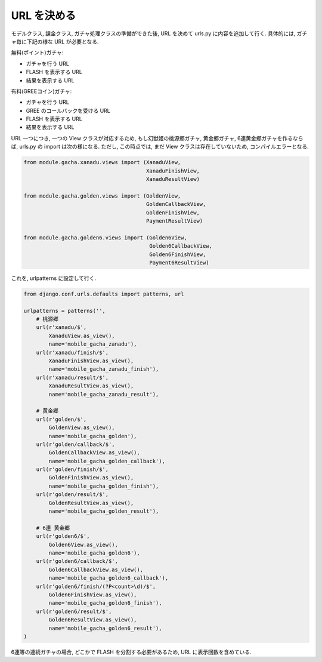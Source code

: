 ============
URL を決める
============

モデルクラス, 課金クラス, ガチャ処理クラスの準備ができた後,
URL を決めて urls.py に内容を追加して行く.
具体的には, ガチャ毎に下記の様な URL が必要となる.

無料(ポイント)ガチャ:

- ガチャを行う URL
- FLASH を表示する URL
- 結果を表示する URL

有料(GREEコイン)ガチャ:

- ガチャを行う URL
- GREE のコールバックを受ける URL
- FLASH を表示する URL
- 結果を表示する URL

URL 一つにつき, 一つの View クラスが対応するため,
もし幻獣姫の桃源郷ガチャ, 黄金郷ガチャ, 6連黄金郷ガチャを作るならば,
urls.py の import は次の様になる.
ただし, この時点では, まだ View クラスは存在していないため, コンパイルエラーとなる.

.. code-block:: python

    from module.gacha.xanadu.views import (XanaduView,
                                           XanaduFinishView,
                                           XanaduResultView)

    from module.gacha.golden.views import (GoldenView,
                                           GoldenCallbackView,
                                           GoldenFinishView,
                                           PaymentResultView)

    from module.gacha.golden6.views import (Golden6View,
                                            Golden6CallbackView,
                                            Golden6FinishView,
                                            Payment6ResultView)


これを, urlpatterns に設定して行く.


.. code-block:: python

    from django.conf.urls.defaults import patterns, url

    urlpatterns = patterns('',
        # 桃源郷
        url(r'xanadu/$',
            XanaduView.as_view(),
            name='mobile_gacha_zanadu'),
        url(r'xanadu/finish/$',
            XanaduFinishView.as_view(),
            name='mobile_gacha_zanadu_finish'),
        url(r'xanadu/result/$',
            XanaduResultView.as_view(),
            name='mobile_gacha_zanadu_result'),

        # 黄金郷
        url(r'golden/$',
            GoldenView.as_view(),
            name='mobile_gacha_golden'),
        url(r'golden/callback/$',
            GoldenCallbackView.as_view(),
            name='mobile_gacha_golden_callback'),
        url(r'golden/finish/$',
            GoldenFinishView.as_view(),
            name='mobile_gacha_golden_finish'),
        url(r'golden/result/$',
            GoldenResultView.as_view(),
            name='mobile_gacha_golden_result'),

        # 6連 黄金郷 
        url(r'golden6/$',
            Golden6View.as_view(),
            name='mobile_gacha_golden6'),
        url(r'golden6/callback/$',
            Golden6CallbackView.as_view(),
            name='mobile_gacha_golden6_callback'),
        url(r'golden6/finish/(?P<count>\d)/$',
            Golden6FinishView.as_view(),
            name='mobile_gacha_golden6_finish'),
        url(r'golden6/result/$',
            Golden6ResultView.as_view(),
            name='mobile_gacha_golden6_result'),
    )


6連等の連続ガチャの場合, どこかで FLASH を分割する必要があるため, URL に表示回数を含めている.
